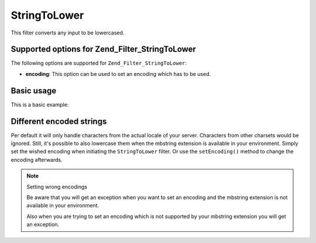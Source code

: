 .. _zend.filter.set.stringtolower:

StringToLower
=============

This filter converts any input to be lowercased.

.. _zend.filter.set.stringtolower.options:

Supported options for Zend_Filter_StringToLower
-----------------------------------------------

The following options are supported for ``Zend_Filter_StringToLower``:

- **encoding**: This option can be used to set an encoding which has to be used.

.. _zend.filter.set.stringtolower.basic:

Basic usage
-----------

This is a basic example:

.. code-block:: php
   :linenos:

   $filter = new Zend_Filter_StringToLower();

   print $filter->filter('SAMPLE');
   // returns "sample"

.. _zend.filter.set.stringtolower.encoding:

Different encoded strings
-------------------------

Per default it will only handle characters from the actual locale of your server. Characters from other charsets
would be ignored. Still, it's possible to also lowercase them when the mbstring extension is available in your
environment. Simply set the wished encoding when initiating the ``StringToLower`` filter. Or use the
``setEncoding()`` method to change the encoding afterwards.

.. code-block:: php
   :linenos:

   // using UTF-8
   $filter = new Zend_Filter_StringToLower('UTF-8');

   // or give an array which can be useful when using a configuration
   $filter = new Zend_Filter_StringToLower(array('encoding' => 'UTF-8'));

   // or do this afterwards
   $filter->setEncoding('ISO-8859-1');

.. note:: Setting wrong encodings

   Be aware that you will get an exception when you want to set an encoding and the mbstring extension is not
   available in your environment.

   Also when you are trying to set an encoding which is not supported by your mbstring extension you will get an
   exception.


